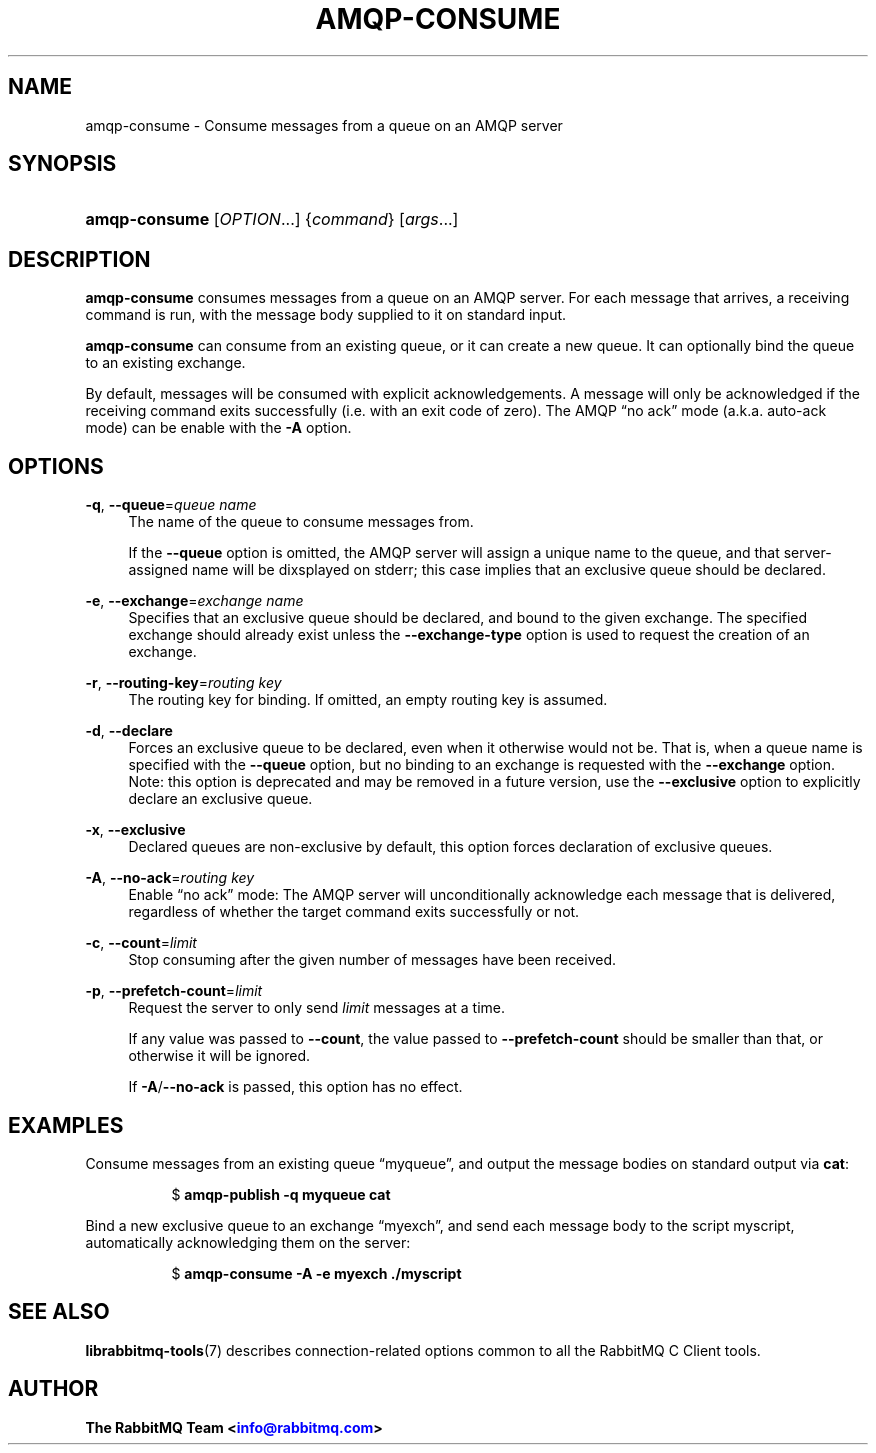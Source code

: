 '\" t
.\"     Title: amqp-consume
.\"    Author: The RabbitMQ Team <\m[blue]\fBinfo@rabbitmq.com\fR\m[]>
.\" Generator: DocBook XSL Stylesheets v1.75.2 <http://docbook.sf.net/>
.\"      Date: 2016-12-29
.\"    Manual: RabbitMQ C Client
.\"    Source: RabbitMQ C Client
.\"  Language: English
.\"
.TH "AMQP\-CONSUME" "1" "2016\-12\-29" "RabbitMQ C Client" "RabbitMQ C Client"
.\" -----------------------------------------------------------------
.\" * set default formatting
.\" -----------------------------------------------------------------
.\" disable hyphenation
.nh
.\" disable justification (adjust text to left margin only)
.ad l
.\" -----------------------------------------------------------------
.\" * MAIN CONTENT STARTS HERE *
.\" -----------------------------------------------------------------
.SH "NAME"
amqp-consume \- Consume messages from a queue on an AMQP server
.SH "SYNOPSIS"
.HP \w'\fBamqp\-consume\fR\ 'u
\fBamqp\-consume\fR [\fIOPTION\fR...] {\fIcommand\fR} [\fIargs\fR...]
.SH "DESCRIPTION"
.PP

\fBamqp\-consume\fR
consumes messages from a queue on an AMQP server\&. For each message that arrives, a receiving command is run, with the message body supplied to it on standard input\&.
.PP

\fBamqp\-consume\fR
can consume from an existing queue, or it can create a new queue\&. It can optionally bind the queue to an existing exchange\&.
.PP
By default, messages will be consumed with explicit acknowledgements\&. A message will only be acknowledged if the receiving command exits successfully (i\&.e\&. with an exit code of zero)\&. The AMQP
\(lqno ack\(rq
mode (a\&.k\&.a\&. auto\-ack mode) can be enable with the
\fB\-A\fR
option\&.
.SH "OPTIONS"
.PP
\fB\-q\fR, \fB\-\-queue\fR=\fIqueue name\fR
.RS 4
The name of the queue to consume messages from\&.
.sp
If the
\fB\-\-queue\fR
option is omitted, the AMQP server will assign a unique name to the queue, and that server\-assigned name will be dixsplayed on stderr; this case implies that an exclusive queue should be declared\&.
.RE
.PP
\fB\-e\fR, \fB\-\-exchange\fR=\fIexchange name\fR
.RS 4
Specifies that an exclusive queue should be declared, and bound to the given exchange\&. The specified exchange should already exist unless the
\fB\-\-exchange\-type\fR
option is used to request the creation of an exchange\&.
.RE
.PP
\fB\-r\fR, \fB\-\-routing\-key\fR=\fIrouting key\fR
.RS 4
The routing key for binding\&. If omitted, an empty routing key is assumed\&.
.RE
.PP
\fB\-d\fR, \fB\-\-declare\fR
.RS 4
Forces an exclusive queue to be declared, even when it otherwise would not be\&. That is, when a queue name is specified with the
\fB\-\-queue\fR
option, but no binding to an exchange is requested with the
\fB\-\-exchange\fR
option\&. Note: this option is deprecated and may be removed in a future version, use the
\fB\-\-exclusive\fR
option to explicitly declare an exclusive queue\&.
.RE
.PP
\fB\-x\fR, \fB\-\-exclusive\fR
.RS 4
Declared queues are non\-exclusive by default, this option forces declaration of exclusive queues\&.
.RE
.PP
\fB\-A\fR, \fB\-\-no\-ack\fR=\fIrouting key\fR
.RS 4
Enable
\(lqno ack\(rq
mode: The AMQP server will unconditionally acknowledge each message that is delivered, regardless of whether the target command exits successfully or not\&.
.RE
.PP
\fB\-c\fR, \fB\-\-count\fR=\fIlimit\fR
.RS 4
Stop consuming after the given number of messages have been received\&.
.RE
.PP
\fB\-p\fR, \fB\-\-prefetch\-count\fR=\fIlimit\fR
.RS 4
Request the server to only send
\fIlimit\fR
messages at a time\&.
.sp
If any value was passed to
\fB\-\-count\fR, the value passed to
\fB\-\-prefetch\-count\fR
should be smaller than that, or otherwise it will be ignored\&.
.sp
If
\fB\-A\fR/\fB\-\-no\-ack\fR
is passed, this option has no effect\&.
.RE
.SH "EXAMPLES"
.PP
Consume messages from an existing queue \(lqmyqueue\(rq, and output the message bodies on standard output via \fBcat\fR:
.RS 4
.sp
.if n \{\
.RS 4
.\}
.nf
$ \fBamqp\-publish \-q myqueue cat\fR
.fi
.if n \{\
.RE
.\}
.RE
.PP
Bind a new exclusive queue to an exchange \(lqmyexch\(rq, and send each message body to the script myscript, automatically acknowledging them on the server:
.RS 4
.sp
.if n \{\
.RS 4
.\}
.nf
$ \fBamqp\-consume \-A \-e myexch \&./myscript\fR
.fi
.if n \{\
.RE
.\}
.RE
.SH "SEE ALSO"
.PP

\fBlibrabbitmq-tools\fR(7)
describes connection\-related options common to all the RabbitMQ C Client tools\&.
.SH "AUTHOR"
.PP
\fBThe RabbitMQ Team <\fR\fB\m[blue]\fBinfo@rabbitmq\&.com\fR\m[]\fR\fB>\fR
